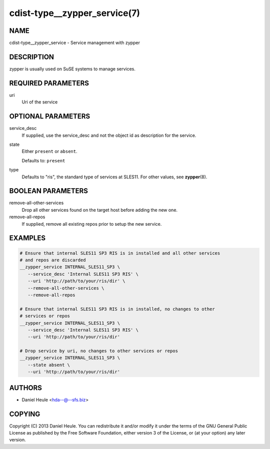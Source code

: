 cdist-type__zypper_service(7)
=============================

NAME
----
cdist-type__zypper_service - Service management with zypper


DESCRIPTION
-----------
zypper is usually used on SuSE systems to manage services.


REQUIRED PARAMETERS
-------------------
uri
   Uri of the service


OPTIONAL PARAMETERS
-------------------
service_desc
   If supplied, use the service_desc and not the object id as description for
   the service.
state
   Either ``present`` or ``absent``.

   Defaults to: ``present``
type
   Defaults to "ris", the standard type of services at SLES11.
   For other values, see :strong:`zypper`\ (8).


BOOLEAN PARAMETERS
------------------
remove-all-other-services
   Drop all other services found on the target host before adding the new one.
remove-all-repos
   If supplied, remove all existing repos prior to setup the new service.


EXAMPLES
--------

.. code-block:: sh

   # Ensure that internal SLES11 SP3 RIS is in installed and all other services
   # and repos are discarded
   __zypper_service INTERNAL_SLES11_SP3 \
      --service_desc 'Internal SLES11 SP3 RIS' \
      --uri 'http://path/to/your/ris/dir' \
      --remove-all-other-services \
      --remove-all-repos

   # Ensure that internal SLES11 SP3 RIS is in installed, no changes to other
   # services or repos
   __zypper_service INTERNAL_SLES11_SP3 \
      --service_desc 'Internal SLES11 SP3 RIS' \
      --uri 'http://path/to/your/ris/dir'

   # Drop service by uri, no changes to other services or repos
   __zypper_service INTERNAL_SLES11_SP3 \
      --state absent \
      --uri 'http://path/to/your/ris/dir'


AUTHORS
-------
* Daniel Heule <hda--@--sfs.biz>


COPYING
-------
Copyright \(C) 2013 Daniel Heule.
You can redistribute it and/or modify it under the terms of the GNU General
Public License as published by the Free Software Foundation, either version 3 of
the License, or (at your option) any later version.
